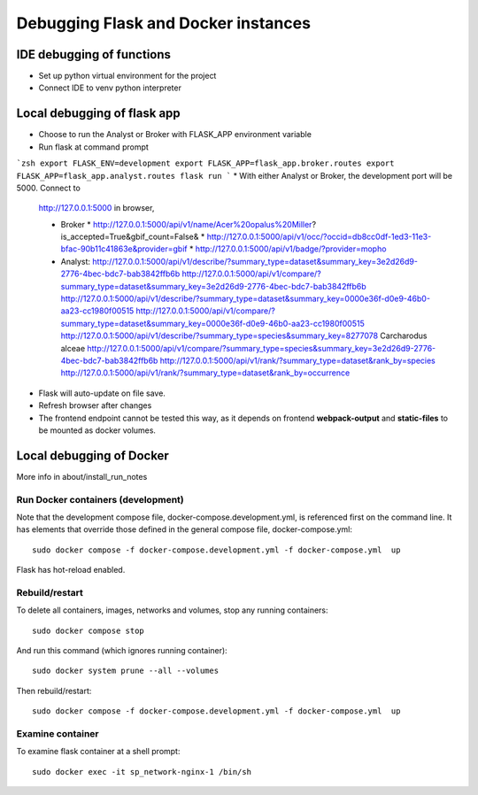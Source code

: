 Debugging Flask and Docker instances
###########################################################

IDE debugging of functions
=============================================

* Set up python virtual environment for the project
* Connect IDE to venv python interpreter

Local debugging of flask app
=============================================

* Choose to run the Analyst or Broker with FLASK_APP environment variable
* Run flask at command prompt

```zsh
export FLASK_ENV=development
export FLASK_APP=flask_app.broker.routes
export FLASK_APP=flask_app.analyst.routes
flask run
```
* With either Analyst or Broker, the development port will be 5000.  Connect to
  http://127.0.0.1:5000 in browser,

  * Broker
    * http://127.0.0.1:5000/api/v1/name/Acer%20opalus%20Miller?is_accepted=True&gbif_count=False&
    * http://127.0.0.1:5000/api/v1/occ/?occid=db8cc0df-1ed3-11e3-bfac-90b11c41863e&provider=gbif
    * http://127.0.0.1:5000/api/v1/badge/?provider=mopho

  * Analyst:
    http://127.0.0.1:5000/api/v1/describe/?summary_type=dataset&summary_key=3e2d26d9-2776-4bec-bdc7-bab3842ffb6b
    http://127.0.0.1:5000/api/v1/compare/?summary_type=dataset&summary_key=3e2d26d9-2776-4bec-bdc7-bab3842ffb6b
    http://127.0.0.1:5000/api/v1/describe/?summary_type=dataset&summary_key=0000e36f-d0e9-46b0-aa23-cc1980f00515
    http://127.0.0.1:5000/api/v1/compare/?summary_type=dataset&summary_key=0000e36f-d0e9-46b0-aa23-cc1980f00515
    http://127.0.0.1:5000/api/v1/describe/?summary_type=species&summary_key=8277078 Carcharodus alceae
    http://127.0.0.1:5000/api/v1/compare/?summary_type=species&summary_key=3e2d26d9-2776-4bec-bdc7-bab3842ffb6b
    http://127.0.0.1:5000/api/v1/rank/?summary_type=dataset&rank_by=species
    http://127.0.0.1:5000/api/v1/rank/?summary_type=dataset&rank_by=occurrence

* Flask will auto-update on file save.
* Refresh browser after changes
* The frontend endpoint cannot be tested this way, as it depends on frontend
  **webpack-output** and **static-files** to be mounted as docker volumes.


Local debugging of Docker
=============================================

More info in about/install_run_notes


Run Docker containers (development)
-------------------------------------------

Note that the development compose file, docker-compose.development.yml, is referenced
first on the command line.  It has elements that override those defined in the
general compose file, docker-compose.yml::

    sudo docker compose -f docker-compose.development.yml -f docker-compose.yml  up

Flask has hot-reload enabled.

Rebuild/restart
-------------------------------------------

To delete all containers, images, networks and volumes, stop any running
containers::

    sudo docker compose stop


And run this command (which ignores running container)::

    sudo docker system prune --all --volumes

Then rebuild/restart::

    sudo docker compose -f docker-compose.development.yml -f docker-compose.yml  up

Examine container
-------------------------------------------

To examine flask container at a shell prompt::

    sudo docker exec -it sp_network-nginx-1 /bin/sh
